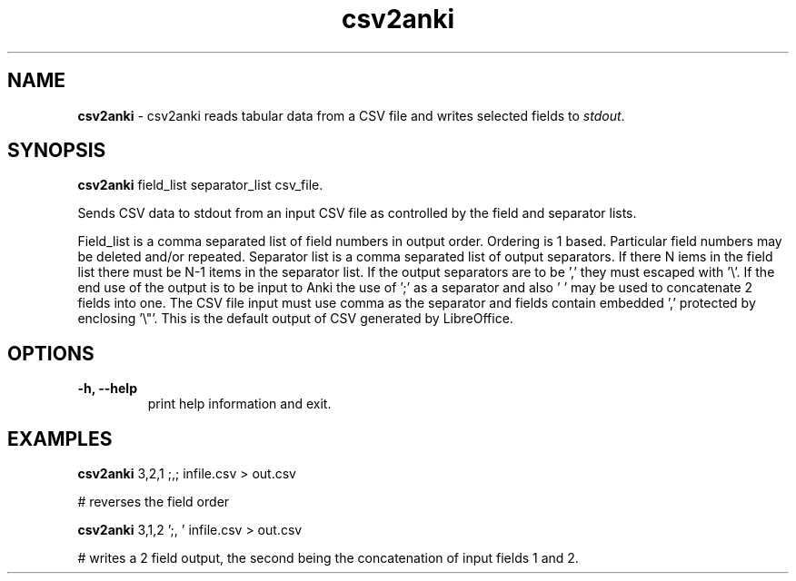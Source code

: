 .TH "csv2anki" 1 "2017-03-15" "Linux User's Manual"


.SH NAME

.P
\fBcsv2anki\fR \- csv2anki reads tabular data from a CSV file and writes
selected fields to \fIstdout\fR.

.SH SYNOPSIS

.P
\fBcsv2anki\fR  field_list separator_list csv_file.

.P
Sends CSV data to stdout from an input CSV file as controlled by
the field and separator lists.

.P
Field_list is a comma separated list of field numbers in output
order. Ordering is 1 based. Particular field numbers may be
deleted and/or repeated.
Separator list is a comma separated list of output separators.
If there N iems in the field list there must be N\-1 items in the
separator list. If the output separators are to be ',' they must
escaped with '\e'. If the end use of the output is to be input to
Anki the use of ';' as a separator and also ' ' may be used to
concatenate 2 fields into one.
The CSV file input must use comma as the separator and fields
contain embedded ',' protected by enclosing '\e"'. This is the
default output of CSV generated by LibreOffice.

.SH OPTIONS

.TP
 \fB\-h, \-\-help\fR
print help information and exit.

.SH EXAMPLES

.P
\fBcsv2anki\fR 3,2,1 ;,; infile.csv > out.csv

.P
# reverses the field order

.P
\fBcsv2anki\fR 3,1,2 ';, ' infile.csv > out.csv

.P
# writes a 2 field output, the second being the concatenation of
input fields 1 and 2.

.\" man code generated by txt2tags 2.6 (http://txt2tags.org)
.\" cmdline: txt2tags -t man csv2anki.t2t
